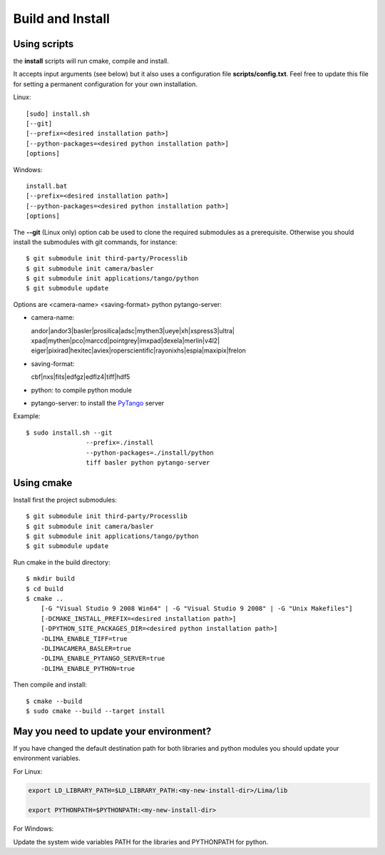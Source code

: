 .. _build_installation:

Build and Install
-----------------

Using scripts
^^^^^^^^^^^^^
the **install** scripts will run cmake, compile and install. 

It accepts input arguments (see below) but it also uses a configuration file  **scripts/config.txt**. Feel free to update this file for setting a permanent configuration for your own installation.

Linux::

     [sudo] install.sh
     [--git]
     [--prefix=<desired installation path>]
     [--python-packages=<desired python installation path>]
     [options]

Windows::

  install.bat
  [--prefix=<desired installation path>]
  [--python-packages=<desired python installation path>]
  [options]

The **--git** (Linux only) option cab be used to clone the required submodules as a prerequisite. Otherwise you should install the submodules with git commands, for instance::

 $ git submodule init third-party/Processlib
 $ git submodule init camera/basler
 $ git submodule init applications/tango/python
 $ git submodule update


Options are <camera-name> <saving-format> python pytango-server:

- camera-name::

  andor|andor3|basler|prosilica|adsc|mythen3|ueye|xh|xspress3|ultra|
  xpad|mythen|pco|marccd|pointgrey|imxpad|dexela|merlin|v4l2|
  eiger|pixirad|hexitec|aviex|roperscientific|rayonixhs|espia|maxipix|frelon

- saving-format::

  cbf|nxs|fits|edfgz|edflz4|tiff|hdf5

- python: to compile python module

- pytango-server: to install the PyTango_ server

Example::

 $ sudo install.sh --git 
                 --prefix=./install 
                 --python-packages=./install/python
                 tiff basler python pytango-server

Using cmake
^^^^^^^^^^^

Install first the project submodules::

 $ git submodule init third-party/Processlib
 $ git submodule init camera/basler
 $ git submodule init applications/tango/python
 $ git submodule update

Run cmake in the build directory::

 $ mkdir build
 $ cd build
 $ cmake ..
     [-G "Visual Studio 9 2008 Win64" | -G "Visual Studio 9 2008" | -G "Unix Makefiles"] 
     [-DCMAKE_INSTALL_PREFIX=<desired installation path>]
     [-DPYTHON_SITE_PACKAGES_DIR=<desired python installation path>]     
     -DLIMA_ENABLE_TIFF=true
     -DLIMACAMERA_BASLER=true
     -DLIMA_ENABLE_PYTANGO_SERVER=true
     -DLIMA_ENABLE_PYTHON=true

Then compile and install::

 $ cmake --build
 $ sudo cmake --build --target install


May you need to update your environment?
^^^^^^^^^^^^^^^^^^^^^^^^^^^^^^^^^^^^^^^^

If you have changed the default destination path for both libraries and python modules you should update
your environment variables.

For Linux:

.. code-block:: sh

  export LD_LIBRARY_PATH=$LD_LIBRARY_PATH:<my-new-install-dir>/Lima/lib
  
  export PYTHONPATH=$PYTHONPATH:<my-new-install-dir>

For Windows:

Update the system wide variables PATH for the libraries and PYTHONPATH for python.


.. _PyTango: http://github.com/tango-cs/pytango
